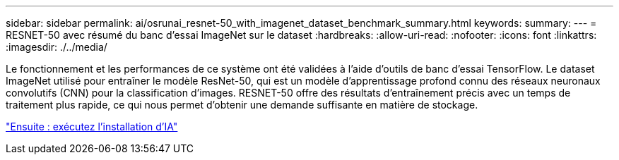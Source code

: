 ---
sidebar: sidebar 
permalink: ai/osrunai_resnet-50_with_imagenet_dataset_benchmark_summary.html 
keywords:  
summary:  
---
= RESNET-50 avec résumé du banc d'essai ImageNet sur le dataset
:hardbreaks:
:allow-uri-read: 
:nofooter: 
:icons: font
:linkattrs: 
:imagesdir: ./../media/


Le fonctionnement et les performances de ce système ont été validées à l'aide d'outils de banc d'essai TensorFlow. Le dataset ImageNet utilisé pour entraîner le modèle ResNet-50, qui est un modèle d'apprentissage profond connu des réseaux neuronaux convolutifs (CNN) pour la classification d'images. RESNET-50 offre des résultats d'entraînement précis avec un temps de traitement plus rapide, ce qui nous permet d'obtenir une demande suffisante en matière de stockage.

link:osrunai_run_ai_installation.html["Ensuite : exécutez l'installation d'IA"]
